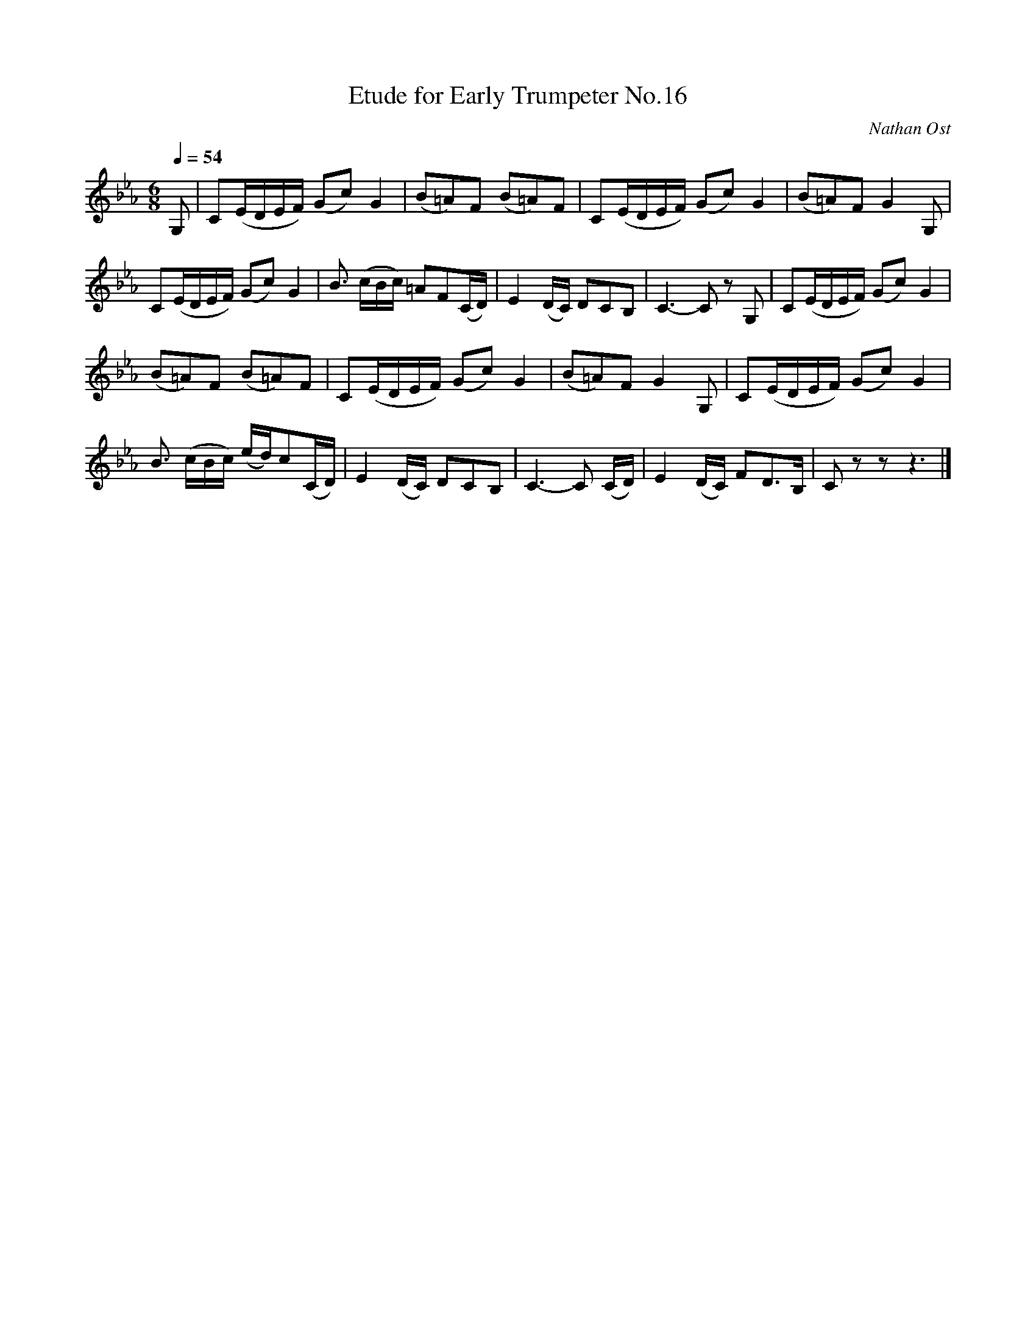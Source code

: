 X:1
T:Etude for Early Trumpeter No.16
C:Nathan Ost
Q:1/4=54
M:6/8
K:Eb
L:1/4
V:1
G,/ | C/(E/4D/4E/4F/4) (G/c/)G | (B/=A/)F/ (B/=A/)F/ | C/(E/4D/4E/4F/4) (G/c/)G | (B/=A/)F/ G G,/ | 
C/(E/4D/4E/4F/4) (G/c/)G | B3/4 (c/4B/4c/4) =A/F/(C/4D/4) | E (D/4C/4) D/C/B,/ | C3/2-C/ z/ G,/ | C/(E/4D/4E/4F/4) (G/c/)G |
(B/=A/)F/ (B/=A/)F/ | C/(E/4D/4E/4F/4) (G/c/)G | (B/=A/)F/ G G,/ | C/(E/4D/4E/4F/4) (G/c/)G |
B3/4 (c/4B/4c/4) (e/4d/4)c/(C/4D/4) | E (D/4C/4) D/C/B,/ | C3/2-C/ (C/4D/4) | E (D/4C/4) F/D3/4B,/4 | C/ z/ z/ z3/2 |]
